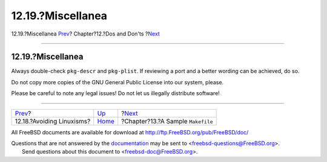 ==================
12.19.?Miscellanea
==================

.. raw:: html

   <div class="navheader">

12.19.?Miscellanea
`Prev <dads-avoiding-linuxisms.html>`__?
Chapter?12.?Dos and Don'ts
?\ `Next <porting-samplem.html>`__

--------------

.. raw:: html

   </div>

.. raw:: html

   <div class="sect1">

.. raw:: html

   <div class="titlepage" xmlns="">

.. raw:: html

   <div>

.. raw:: html

   <div>

12.19.?Miscellanea
------------------

.. raw:: html

   </div>

.. raw:: html

   </div>

.. raw:: html

   </div>

Always double-check ``pkg-descr`` and ``pkg-plist``. If reviewing a port
and a better wording can be achieved, do so.

Do not copy more copies of the GNU General Public License into our
system, please.

Please be careful to note any legal issues! Do not let us illegally
distribute software!

.. raw:: html

   </div>

.. raw:: html

   <div class="navfooter">

--------------

+--------------------------------------------+------------------------------+--------------------------------------+
| `Prev <dads-avoiding-linuxisms.html>`__?   | `Up <porting-dads.html>`__   | ?\ `Next <porting-samplem.html>`__   |
+--------------------------------------------+------------------------------+--------------------------------------+
| 12.18.?Avoiding Linuxisms?                 | `Home <index.html>`__        | ?Chapter?13.?A Sample ``Makefile``   |
+--------------------------------------------+------------------------------+--------------------------------------+

.. raw:: html

   </div>

All FreeBSD documents are available for download at
http://ftp.FreeBSD.org/pub/FreeBSD/doc/

| Questions that are not answered by the
  `documentation <http://www.FreeBSD.org/docs.html>`__ may be sent to
  <freebsd-questions@FreeBSD.org\ >.
|  Send questions about this document to <freebsd-doc@FreeBSD.org\ >.

